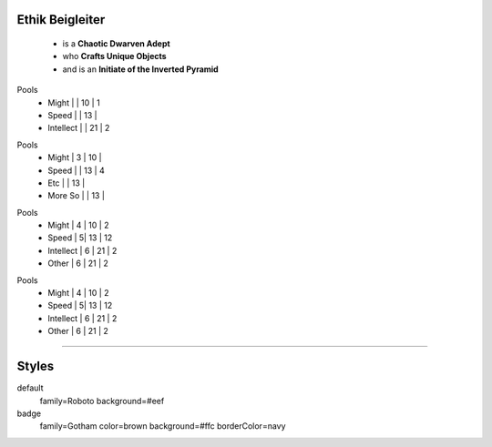 .. page: size=8inx8.5in
.. section: stack columns=3 equal

**Ethik Beigleiter**
====================

 - is a **Chaotic Dwarven Adept**
 - who  **Crafts Unique Objects**
 - and is an **Initiate of the Inverted Pyramid**


.. block: badge tags=Pool,Edge shape=rectangle style=badge

Pools
 - Might      | | 10   | 1
 - Speed      |  | 13   |
 - Intellect  |  | 21   | 2


.. block: badge tags=,Edge, shape=hexagon style=badge

Pools
 - Might      | 3 | 10   |
 - Speed      |  | 13   | 4

 - Etc      |  | 13   |
 - More So      |  | 13   |




.. block: badge tags=Pool, shape=oval style=badge

Pools
 - Might      | 4 | 10   | 2
 - Speed       | 5| 13   | 12
 - Intellect   | 6 | 21   | 2
 - Other   | 6 | 21   | 2

.. block: badge shape=rounded style=badge

Pools
 - Might      | 4 | 10   | 2
 - Speed       | 5| 13   | 12
 - Intellect   | 6 | 21   | 2
 - Other   | 6 | 21   | 2








-----------------------------------------

Styles
======

default
  family=Roboto background=#eef

badge
    family=Gotham color=brown background=#ffc borderColor=navy